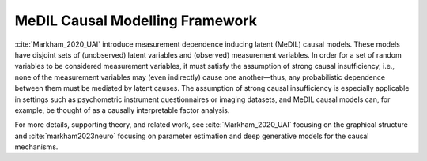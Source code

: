 MeDIL Causal Modelling Framework
================================

:cite:`Markham_2020_UAI` introduce measurement dependence inducing latent (MeDIL) causal models.
These models have disjoint sets of (unobserved) latent variables and (observed) measurement variables.
In order for a set of random variables to be considered measurement variables, it must satisfy the assumption of strong causal insufficiency, i.e., none of the measurement variables may (even indirectly) cause one another—thus, any probabilistic dependence between them must be mediated by latent causes.
The assumption of strong causal insufficiency is especially applicable in settings such as psychometric instrument questionnaires or imaging datasets, and MeDIL causal models can, for example, be thought of as a causally interpretable factor analysis.

For more details, supporting theory, and related work, see :cite:`Markham_2020_UAI` focusing on the graphical structure and :cite:`markham2023neuro` focusing on parameter estimation and deep generative models for the causal mechanisms.
